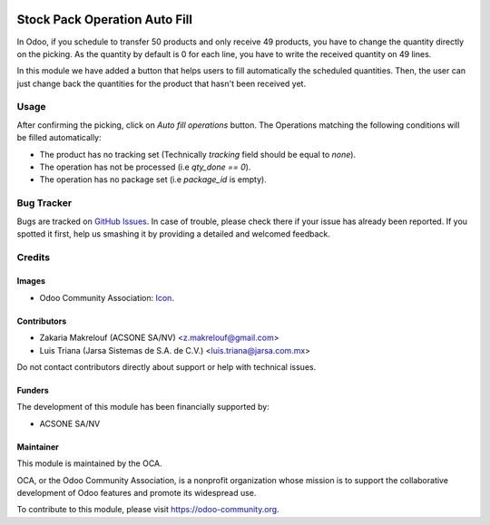 .. image:: https://img.shields.io/badge/licence-AGPL--3-blue.svg
   :target: http://www.gnu.org/licenses/agpl-3.0-standalone.html
   :alt: License: AGPL-3

==============================
Stock Pack Operation Auto Fill
==============================

In Odoo, if you schedule to transfer 50 products and only receive 49 products,
you have to change the quantity directly on the picking. As the quantity by
default is 0 for each line, you have to write the received quantity on 49
lines.

In this module we have added a button that helps users to fill automatically
the scheduled quantities. Then, the user can just change back 
the quantities for the product that hasn't been received yet.

Usage
=====

After confirming the picking, click on `Auto fill operations` button. The Operations
matching the following conditions will be filled automatically:

* The product has no tracking set (Technically `tracking` field should be equal to `none`).

* The operation has not be processed (i.e `qty_done == 0`).

* The operation has no package set (i.e `package_id` is empty).  

.. image:: https://odoo-community.org/website/image/ir.attachment/5784_f2813bd/datas
   :alt: Try me on Runbot
   :target: https://runbot.odoo-community.org/runbot/154/11.0

Bug Tracker
===========

Bugs are tracked on `GitHub Issues
<https://github.com/OCA/stock-logistics-workflow/issues>`_. In case of trouble, please
check there if your issue has already been reported. If you spotted it first,
help us smashing it by providing a detailed and welcomed feedback.

Credits
=======

Images
------

* Odoo Community Association: `Icon <https://odoo-community.org/logo.png>`_.

Contributors
------------

* Zakaria Makrelouf (ACSONE SA/NV) <z.makrelouf@gmail.com>
* Luis Triana (Jarsa Sistemas de S.A. de C.V.) <luis.triana@jarsa.com.mx>

Do not contact contributors directly about support or help with technical issues.

Funders
-------

The development of this module has been financially supported by:

* ACSONE SA/NV

Maintainer
----------

.. image:: https://odoo-community.org/logo.png
   :alt: Odoo Community Association
   :target: https://odoo-community.org

This module is maintained by the OCA.

OCA, or the Odoo Community Association, is a nonprofit organization whose
mission is to support the collaborative development of Odoo features and
promote its widespread use.

To contribute to this module, please visit https://odoo-community.org.

